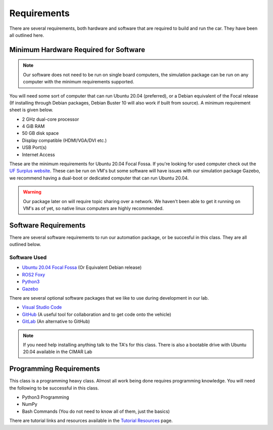 Requirements
============

There are several requirements, both hardware and software that are required to build and run the car. They have been all outlined here.

Minimum Hardware Required for Software 
--------------------------------------

.. note::  Our software does not need to be run on single board computers, the simulation package can be run on any computer with the minimum requirements supported.

You will need some sort of computer that can run Ubuntu 20.04 (preferred), or a Debian equivalent of the Focal release (If installing through Debian packages, Debian Buster 10 will also work if built from source). A minimum requirement sheet is given below.

* 2 GHz dual-core processor
* 4 GiB RAM
* 50 GB disk space
* Display compatible (HDMI/VGA/DVI etc.)
* USB Port(s)
* Internet Access
  
These are the minimum requirements for Ubuntu 20.04 Focal Fossa. If you're looking for used computer check out the `UF Surplus website <https://surplus.ufl.edu/buy-now/>`_. These can be run on VM's but some software will have issues with our simulation package Gazebo, we recommend having a dual-boot or dedicated computer that can run Ubuntu 20.04.

.. warning:: Our package later on will require topic sharing over a network. We haven't been able to get it running on VM's as of yet, so native linux computers are highly recommended.

Software Requirements
---------------------

There are several software requirements to run our automation package, or be succesful in this class. They are all outlined below.

Software Used
^^^^^^^^^^^^^

* `Ubuntu 20.04 Focal Fossa <https://releases.ubuntu.com/20.04/>`_ (Or Equivalent Debian release)
* `ROS2 Foxy <https://docs.ros.org/en/foxy/index.html>`_
* `Python3 <https://www.python.org/downloads/>`_
* `Gazebo <https://gazebosim.org/home>`_

There are several optional software packages that we like to use during development in our lab.

* `Visual Studio Code <https://code.visualstudio.com/>`_
* `GitHub <https://github.com/>`_ (A useful tool for collaboration and to get code onto the vehicle)
* `GitLab <https://gitlab.com/>`_ (An alternative to GitHub)

.. note::  If you need help installing anything talk to the TA's for this class. There is also a bootable drive with Ubuntu 20.04 available in the CIMAR Lab

Programming Requirements
------------------------

This class is a programming heavy class. Almost all work being done requires programming knowledge. You will need the following to be successful in this class.

* Python3 Programming
* NumPy
* Bash Commands (You do not need to know all of them, just the basics)

There are tutorial links and resources available in the `Tutorial Resources <tutresources.html>`_ page.
